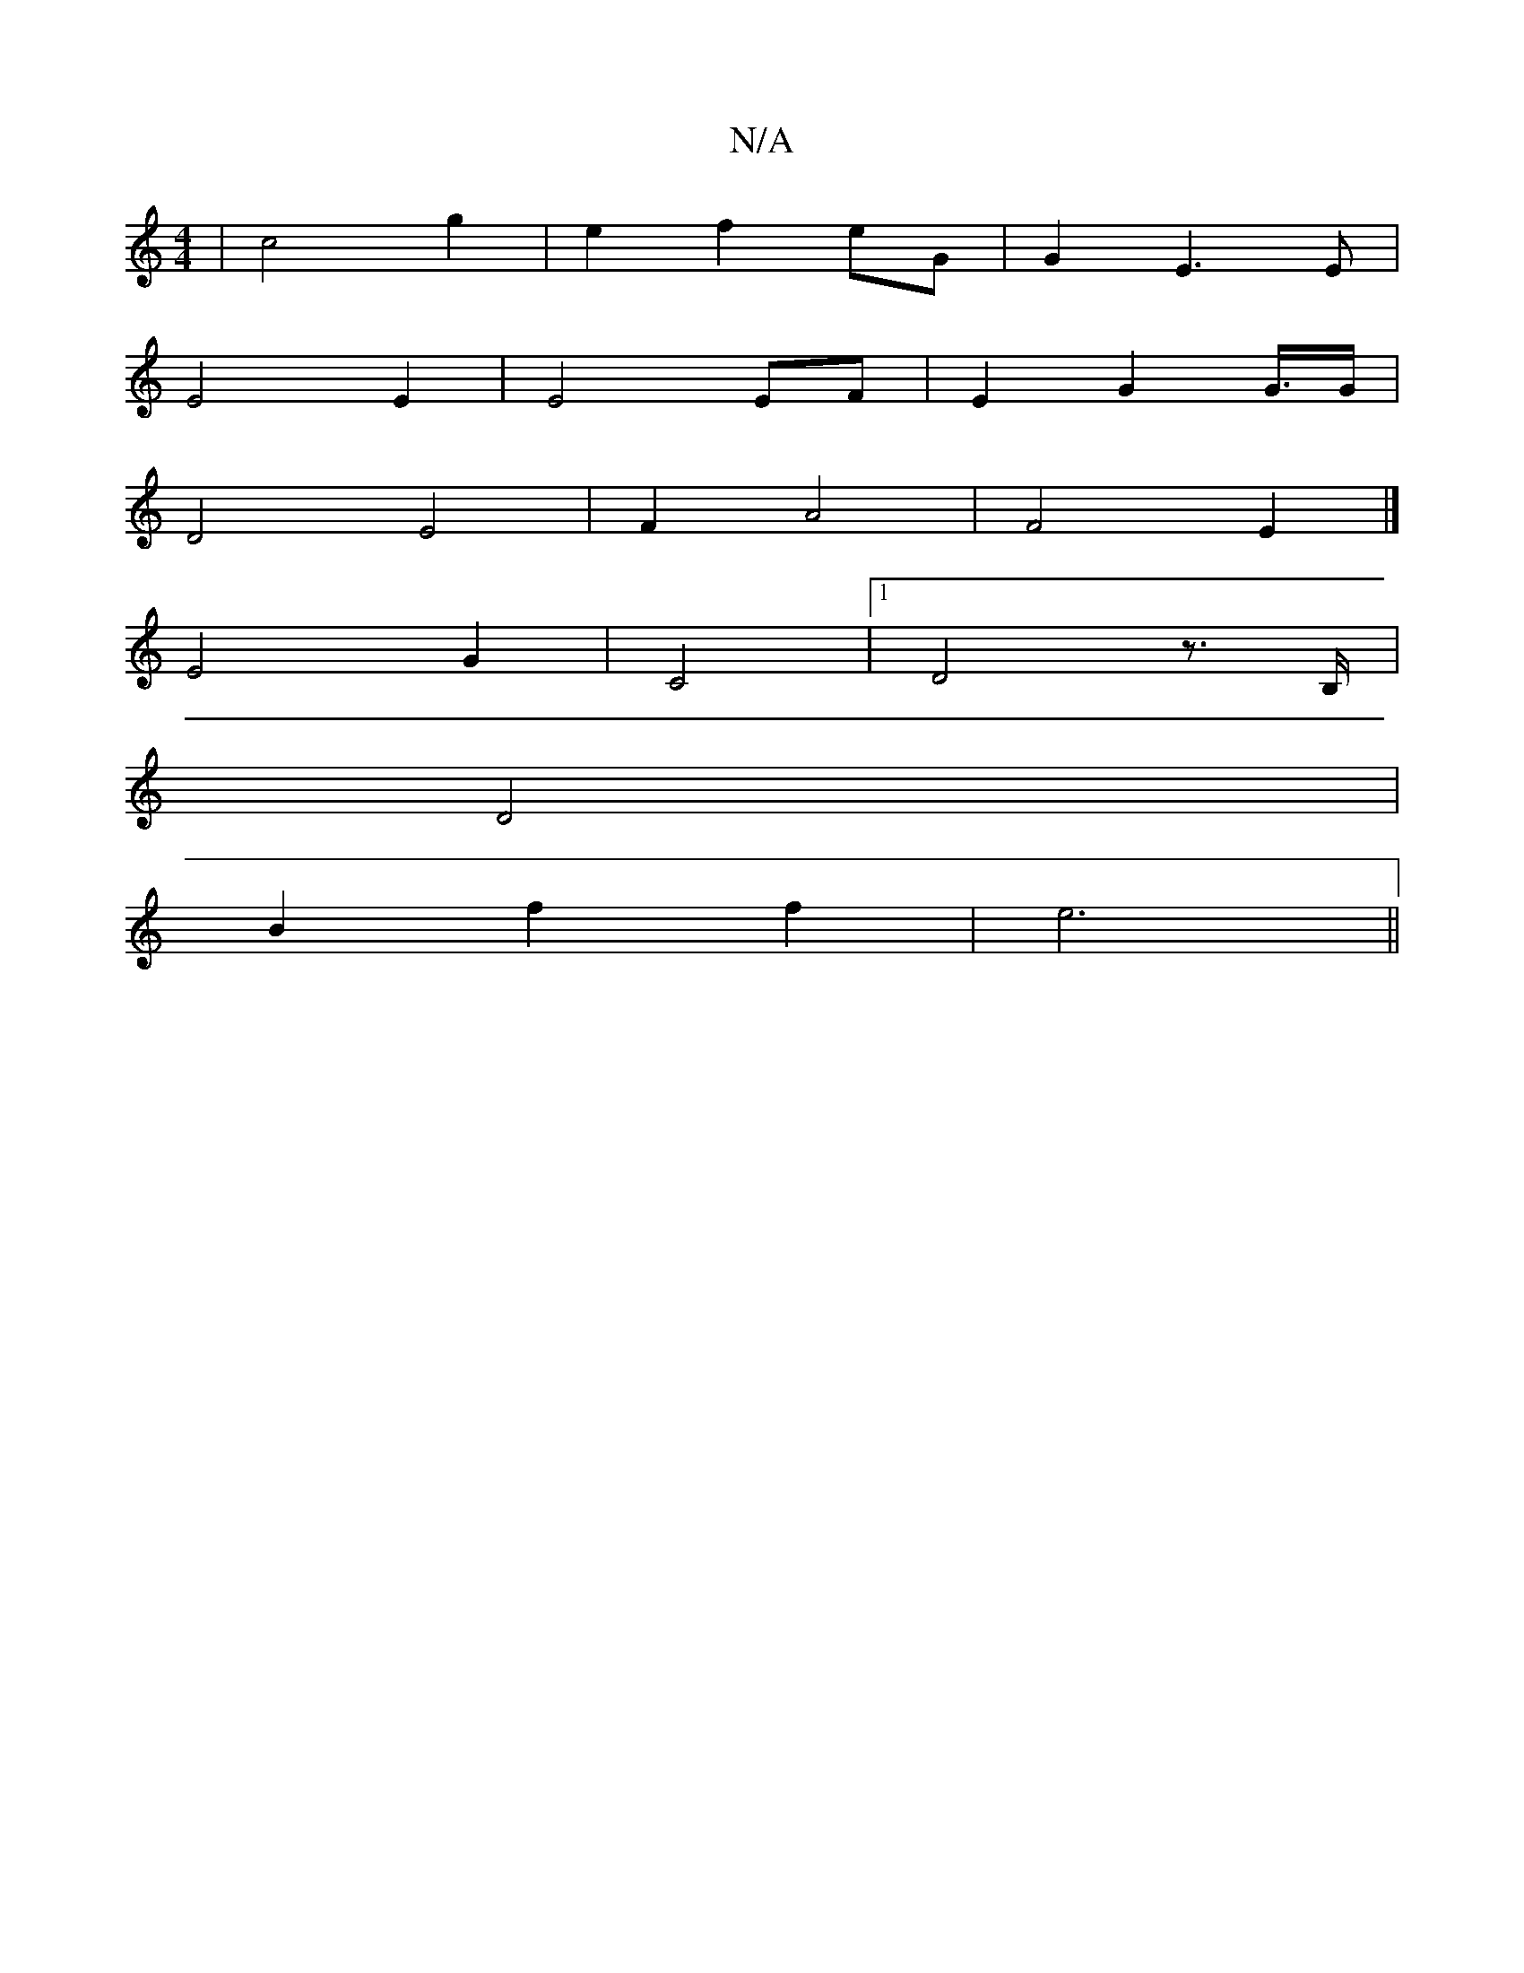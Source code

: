 X:1
T:N/A
M:4/4
R:N/A
K:Cmajor
4 | c4- g2 | e2 f2 eG | G2 E3 E |
E4 E2 | E4 EF | E2 G2 G/>G |
D4 E4 | F2 A4| F4 E2 |]
E4 G2 | C4 |[1 D4z>B, |
D4 |
B2 f2 f2 | e6||

E2G BGG | F2 FA B2 | A6- | F4 G2 | "C"e>F F2 :|[2 (3GEE D2 G2 | B4 